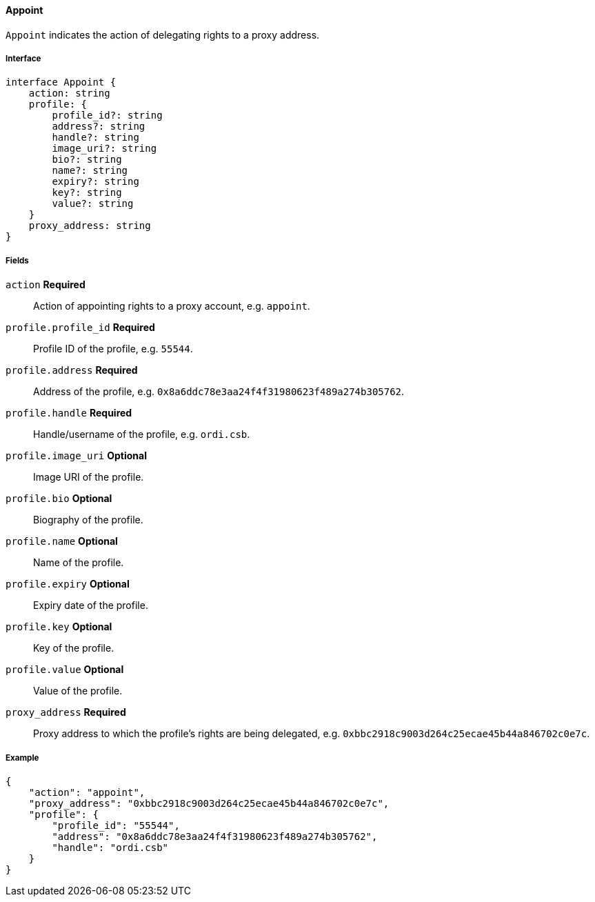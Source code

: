 ==== Appoint

`Appoint` indicates the action of delegating rights to a proxy address.

===== Interface

[,typescript]
----
interface Appoint {
    action: string
    profile: {
        profile_id?: string
        address?: string
        handle?: string
        image_uri?: string
        bio?: string
        name?: string
        expiry?: string
        key?: string
        value?: string
    }
    proxy_address: string
}
----

===== Fields

`action` *Required*:: Action of appointing rights to a proxy account, e.g. `appoint`.
`profile.profile_id` *Required*:: Profile ID of the profile, e.g. `55544`.
`profile.address` *Required*:: Address of the profile, e.g. `0x8a6ddc78e3aa24f4f31980623f489a274b305762`.
`profile.handle` *Required*:: Handle/username of the profile, e.g. `ordi.csb`.
`profile.image_uri` *Optional*:: Image URI of the profile.
`profile.bio` *Optional*:: Biography of the profile.
`profile.name` *Optional*:: Name of the profile.
`profile.expiry` *Optional*:: Expiry date of the profile.
`profile.key` *Optional*:: Key of the profile.
`profile.value` *Optional*:: Value of the profile.
`proxy_address` *Required*:: Proxy address to which the profile's rights are being delegated, e.g. `0xbbc2918c9003d264c25ecae45b44a846702c0e7c`.

===== Example

[,json]
----
{
    "action": "appoint",
    "proxy_address": "0xbbc2918c9003d264c25ecae45b44a846702c0e7c",
    "profile": {
        "profile_id": "55544",
        "address": "0x8a6ddc78e3aa24f4f31980623f489a274b305762",
        "handle": "ordi.csb"
    }
}
----